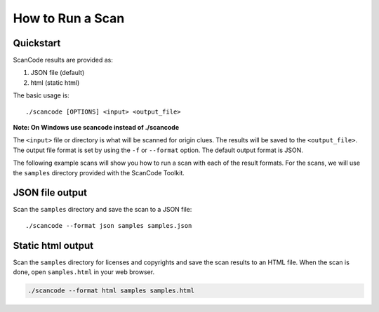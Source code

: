 .. _how_to_run_a_scan:

How to Run a Scan
=================

Quickstart
----------

ScanCode results are provided as:


#. JSON file (default)
#. html (static html)

The basic usage is:

::

   ./scancode [OPTIONS] <input> <output_file>


**Note: On Windows use scancode instead of ./scancode**

The ``<input>`` file or directory is what will be scanned for origin clues. The results will be saved to the ``<output_file>``.
The output file format is set by using the ``-f`` or ``--format`` option. The default output format is JSON.

The following example scans will show you how to run a scan with each of the result formats. For the scans, we will use the ``samples`` directory provided with the ScanCode Toolkit.

JSON file output
----------------

Scan the ``samples`` directory and save the scan to a JSON file:

::

   ./scancode --format json samples samples.json


.. image:: scancode-toolkit-json-output.png

Static html output
------------------

Scan the ``samples`` directory for licenses and copyrights and save the scan results to an HTML file.  When the scan is done, open ``samples.html`` in your web browser.

.. code-block::

   ./scancode --format html samples samples.html

.. image:: scancode-toolkit-static-html1.png
.. image:: scancode-toolkit-static-html2.png
